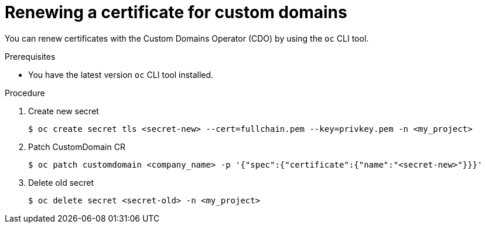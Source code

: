 // Module included in the following assemblies for OSD and ROSA:
//
// * applications/deployments/osd-config-custom-domains-applications.adoc

:_content-type: PROCEDURE
[id="osd-applications-renew-custom-domains_{context}"]
= Renewing a certificate for custom domains

You can renew certificates with the Custom Domains Operator (CDO) by using the `oc` CLI tool.

//s a customer of OSD/ROSA, I would like instructions on how to renew certificates with Custom Domains Operator (CDO).
.Prerequisites
* You have the latest version `oc` CLI tool installed.

.Procedure 
. Create new secret
+
[source,terminal]
----
$ oc create secret tls <secret-new> --cert=fullchain.pem --key=privkey.pem -n <my_project>
----
 
. Patch CustomDomain CR
+
[source,terminal]
----
$ oc patch customdomain <company_name> -p '{"spec":{"certificate":{"name":"<secret-new>"}}}'
----

. Delete old secret
+
[source,terminal]
----
$ oc delete secret <secret-old> -n <my_project>
----